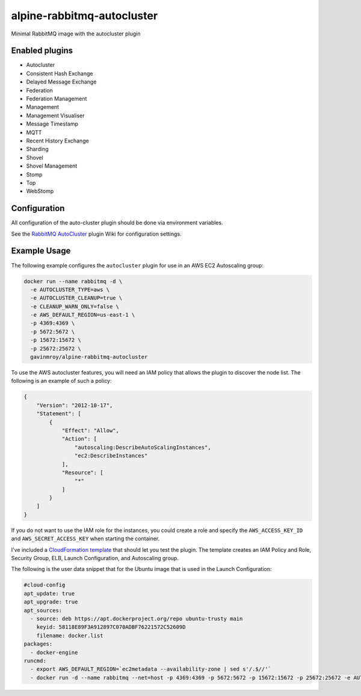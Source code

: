 alpine-rabbitmq-autocluster
===========================
Minimal RabbitMQ image with the autocluster plugin

|Layers| |Stars| |Pulls|

Enabled plugins
---------------

- Autocluster
- Consistent Hash Exchange
- Delayed Message Exchange
- Federation
- Federation Management
- Management
- Management Visualiser
- Message Timestamp
- MQTT
- Recent History Exchange
- Sharding
- Shovel
- Shovel Management
- Stomp
- Top
- WebStomp

Configuration
-------------
All configuration of the auto-cluster plugin should be done via environment variables.

See the `RabbitMQ AutoCluster <https://github.com/aweber/rabbitmq-autocluster/wiki>`_
plugin Wiki for configuration settings.

Example Usage
-------------
The following example configures the ``autocluster`` plugin for use in an
AWS EC2 Autoscaling group:

.. code-block:: bash

    docker run --name rabbitmq -d \
      -e AUTOCLUSTER_TYPE=aws \
      -e AUTOCLUSTER_CLEANUP=true \
      -e CLEANUP_WARN_ONLY=false \
      -e AWS_DEFAULT_REGION=us-east-1 \
      -p 4369:4369 \
      -p 5672:5672 \
      -p 15672:15672 \
      -p 25672:25672 \
      gavinmroy/alpine-rabbitmq-autocluster

To use the AWS autocluster features, you will need an IAM policy that allows the
plugin to discover the node list. The following is an example of such a policy:

.. code-block:: json

  {
      "Version": "2012-10-17",
      "Statement": [
          {
              "Effect": "Allow",
              "Action": [
                  "autoscaling:DescribeAutoScalingInstances",
                  "ec2:DescribeInstances"
              ],
              "Resource": [
                  "*"
              ]
          }
      ]
  }

If you do not want to use the IAM role for the instances, you could create a role
and specify the ``AWS_ACCESS_KEY_ID`` and ``AWS_SECRET_ACCESS_KEY`` when starting
the container.

I've included a `CloudFormation template <https://github.com/gmr/alpine-rabbitmq-autocluster/blob/master/cloudformation.json>`_
that should let you test the plugin. The template creates an IAM Policy and Role,
Security Group, ELB, Launch Configuration, and Autoscaling group.

The following is the user data snippet that for the Ubuntu image that is used
in the Launch Configuration:

.. code:: yaml

    #cloud-config
    apt_update: true
    apt_upgrade: true
    apt_sources:
      - source: deb https://apt.dockerproject.org/repo ubuntu-trusty main
        keyid: 58118E89F3A912897C070ADBF76221572C52609D
        filename: docker.list
    packages:
      - docker-engine
    runcmd:
      - export AWS_DEFAULT_REGION=`ec2metadata --availability-zone | sed s'/.$//'`
      - docker run -d --name rabbitmq --net=host -p 4369:4369 -p 5672:5672 -p 15672:15672 -p 25672:25672 -e AUTOCLUSTER_TYPE=aws -e AUTOCLUSTER_CLEANUP=true -e CLEANUP_WARN_ONLY=false -e AWS_DEFAULT_REGION=$AWS_DEFAULT_REGION gavinmroy/autocluster:latest

.. |Stars| image:: https://img.shields.io/docker/stars/gavinmroy/alpine-rabbitmq-autocluster.svg?style=flat&1
   :target: https://hub.docker.com/r/gavinmroy/alpine-rabbitmq-autocluster/

.. |Pulls| image:: https://img.shields.io/docker/pulls/gavinmroy/alpine-rabbitmq-autocluster.svg?style=flat&1
   :target: https://hub.docker.com/r/gavinmroy/alpine-rabbitmq-autocluster/

.. |Layers| image:: https://img.shields.io/imagelayers/image-size/gavinmroy/alpine-rabbitmq-autocluster/latest.svg?style=flat&1
    :target: https://hub.docker.com/r/gavinmroy/alpine-rabbitmq-autocluster/
